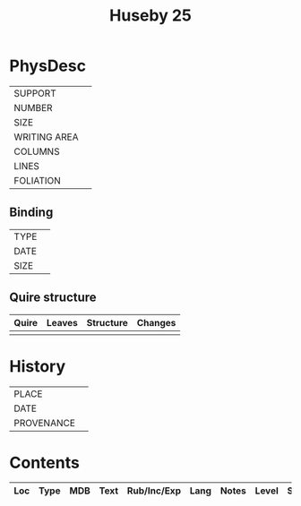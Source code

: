 #+TITLE: Huseby 25

* PhysDesc
|--------------+-------------|
| SUPPORT      |             |
| NUMBER       |             |
| SIZE         |             |
| WRITING AREA |             |
| COLUMNS      |             |
| LINES        |             |
| FOLIATION    |             |
|--------------+-------------|

** Binding
|--------------+-------------|
| TYPE         |             |
| DATE         |             |
| SIZE         |             |
|--------------+-------------|

** Quire structure
|---------|---------+--------------+-----------------------------------------------------------|
| Quire   |  Leaves | Structure    | Changes                                                   |
|---------+---------+--------------+-----------------------------------------------------------|
|         |         |              |                                                           |
|---------|---------+--------------+-----------------------------------------------------------|

* History
|------------+---------------|
| PLACE      |               |
| DATE       |               |
| PROVENANCE |               |
|------------+---------------|

* Contents
|-----+------+-----+------+-------------+------+-------+-------+--------|
| Loc | Type | MDB | Text | Rub/Inc/Exp | Lang | Notes | Level | Status |
|-----+------+-----+------+-------------+------+-------+-------+--------|

